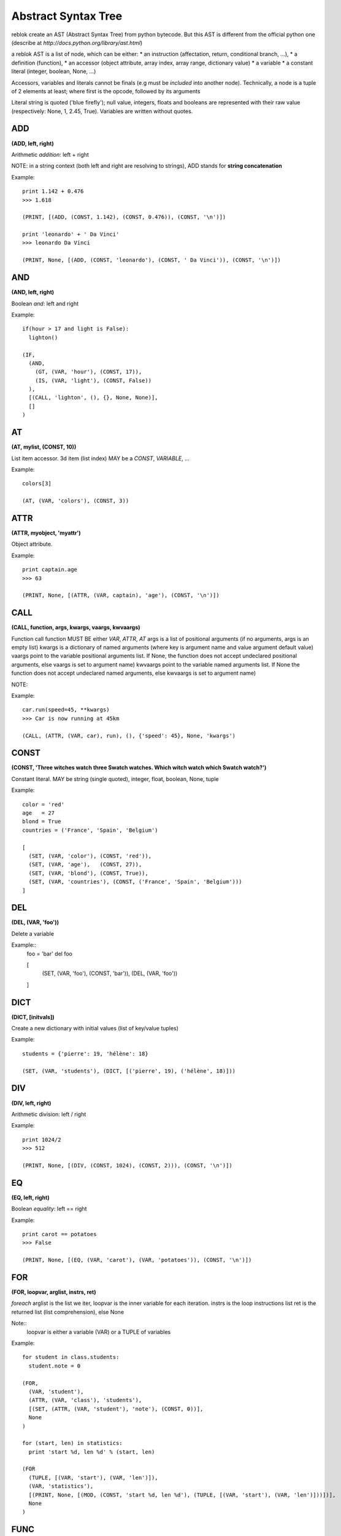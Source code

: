 Abstract Syntax Tree
====================

reblok create an AST (Abstract Syntax Tree) from python bytecode.
But this AST is different from the official python one (describe at `http://docs.python.org/library/ast.html`)

a reblok AST is a list of node, which can be either: 
* an instruction (affectation, return, conditional branch, ...), 
* a definition (function), 
* an accessor (object attribute, array index, array range, dictionary value)
* a variable
* a constant literal (integer, boolean, None, ...)

Accessors, variables and literals cannot be finals (e.g must be *included* into another node).
Technically, a node is a tuple of 2 elements at least; where first is the opcode, followed by its arguments

Literal string is quoted ('blue firefly'); null value, integers, floats and booleans are represented with their raw value (respectively: None, 1, 2.45, True).
Variables are written without quotes.


ADD
...
**(ADD, left, right)**

Arithmetic *addition*: left + right

NOTE: in a string context (both left and right are resolving to strings), ADD stands for **string concatenation**

Example::

  print 1.142 + 0.476
  >>> 1.618

  (PRINT, [(ADD, (CONST, 1.142), (CONST, 0.476)), (CONST, '\n')])

  print 'leonardo' + ' Da Vinci'
  >>> leonardo Da Vinci

  (PRINT, None, [(ADD, (CONST, 'leonardo'), (CONST, ' Da Vinci')), (CONST, '\n')])

AND
...
**(AND, left, right)**

Boolean *and*: left and right

Example::

  if(hour > 17 and light is False): 
    lighton()

  (IF, 
    (AND, 
      (GT, (VAR, 'hour'), (CONST, 17)), 
      (IS, (VAR, 'light'), (CONST, False))
    ), 
    [(CALL, 'lighton', (), {}, None, None)], 
    []
  )

AT
..
**(AT, mylist, (CONST, 10))**

List item accessor.
3d item (list index) MAY be a *CONST*, *VARIABLE*, ...

Example::

  colors[3]

  (AT, (VAR, 'colors'), (CONST, 3))

ATTR
....
**(ATTR, myobject, 'myattr')**

Object attribute.

Example::

  print captain.age
  >>> 63

  (PRINT, None, [(ATTR, (VAR, captain), 'age'), (CONST, '\n')])

CALL
....
**(CALL, function, args, kwargs, vaargs, kwvaargs)**

Function call
function MUST BE either *VAR*, *ATTR*, *AT*
args is a list of positional arguments (if no arguments, args is an empty list)
kwargs is a dictionary of named arguments (where key is argument name and value argument default value)
vaargs point to the variable positional arguments list. If None, the function does not accept undeclared positional arguments, else vaargs is set to argument name)
kwvaargs point to the variable named arguments list. If None the function does not accept undeclared named arguments, else kwvaargs is set to argument name)

NOTE: 

Example::

  car.run(speed=45, **kwargs)
  >>> Car is now running at 45km

  (CALL, (ATTR, (VAR, car), run), (), {'speed': 45}, None, 'kwargs')

CONST
.....
**(CONST, 'Three witches watch three Swatch watches. Which witch watch which Swatch watch?')**

Constant literal. MAY be string (single quoted), integer, float, boolean, None,
tuple

Example::

  color = 'red'
  age   = 27
  blond = True
  countries = ('France', 'Spain', 'Belgium')

  [
    (SET, (VAR, 'color'), (CONST, 'red')),
    (SET, (VAR, 'age'),   (CONST, 27)),
    (SET, (VAR, 'blond'), (CONST, True)),
    (SET, (VAR, 'countries'), (CONST, ('France', 'Spain', 'Belgium')))
  ]

DEL
...
**(DEL, (VAR, 'foo'))**

Delete a variable

Example::
  foo = 'bar'
  del foo

  [
    (SET, (VAR, 'foo'), (CONST, 'bar')),
    (DEL, (VAR, 'foo'))
  ]

DICT
....
**(DICT, [initvals])**

Create a new dictionary with initial values (list of key/value tuples)

Example::

  students = {'pierre': 19, 'hélène': 18}

  (SET, (VAR, 'students'), (DICT, [('pierre', 19), ('hélène', 18)]))

DIV
...
**(DIV, left, right)**

Arithmetic division: left / right

Example::

  print 1024/2
  >>> 512

  (PRINT, None, [(DIV, (CONST, 1024), (CONST, 2))), (CONST, '\n')])

EQ
...
**(EQ, left, right)**

Boolean *equality*: left == right

Example::
  
  print carot == potatoes
  >>> False

  (PRINT, None, [(EQ, (VAR, 'carot'), (VAR, 'potatoes')), (CONST, '\n')])

FOR
...
**(FOR, loopvar, arglist, instrs, ret)**

*foreach* 
arglist is the list we iter, loopvar is the inner variable for each iteration.
instrs is the loop instructions list
ret is the returned list (list comprehension), else None

Note::
  loopvar is either a variable (VAR) or a TUPLE of variables


Example::

  for student in class.students:
    student.note = 0

  (FOR, 
    (VAR, 'student'), 
    (ATTR, (VAR, 'class'), 'students'), 
    [(SET, (ATTR, (VAR, 'student'), 'note'), (CONST, 0))], 
    None
  )

  for (start, len) in statistics:
    print 'start %d, len %d' % (start, len)

  (FOR
    (TUPLE, [(VAR, 'start'), (VAR, 'len')]),
    (VAR, 'statistics'),
    [(PRINT, None, [(MOD, (CONST, 'start %d, len %d'), (TUPLE, [(VAR, 'start'), (VAR, 'len')]))])],
    None
  )

FUNC
....
**(FUNC, name, [instructions], (args), vaargs, vakwargs, globals, derefs)**

Function definition:
# *name* is the function name. special value '<lambda>' means we declare a lambda
function
# args is the list of function arguments. Each one is set as a tuple (variable
name, default value), where default value is opcodes.UNDEF when there is no default
value for this argument
# vaargs is the name of the "positional variable arguments" variable (None if not
set)
# globals is the list of global variables used in the function
# derefs is the list of derefs variables used in the function  (is set to None if no deref variables as used)


Example::

  def alice_rabbit(hour, *args):
    print "I'm late, I'm late, it's %d O'clock!"

  alice_rabbit(10)
  >> I'm late, I'm late, its 10 O'clock;

  [
    (FUNC,
      'alice_rabbit',
      [(PRINT, None, [(CONST, 'I\'m late, I\'m late, it\'s %d O\'clock!'), (CONST, '\n')], (RET, None)]
      ((hour, UNDEF)),
      'args',
      None
    ),
    (CALL, 'alice_rabbit', (10), {}, None, None)
  ]


GEQ
...
**(GET, left, right)**

Boolean *greater-or-equal*: left >= right

Example::

  print dog >= cat
  >>> True

  (PRINT, None, [(GEQ, (VAR, 'dog'), (VAR, 'cat')), (CONST, '\n')])

GT
...
**(GT, left, right)**

Boolean *greater-than*: left > right

Example::

  print elephant > mouse
  >>> True

  (PRINT, None, [(GT, (VAR, 'elephant'), (VAR, 'mouse')), (CONST, '\n')])

IF
..
**(IF, condition, [iftrue-instructions], [iffalse-instructions])**

Conditional statement.

Example::

  if me.age < 18:
    me.drink = False
  else:
    me.drive = True

  (IF, 
    (LT, (ATTR, (VAR, 'me'), 'age'), (CONST, 18)),
    [(SET, (ATTR, (VAR, 'me'), 'drink'), (CONST, False))],
    [(SET, (ATTR, (VAR, 'me'), 'drive'), (CONST, True))]
  )

IMPORT
......
**(IMPORT, module, (identifiers), alias, level)**

Import modules.
alias is None is no alias set for module
idenfitiers is a tuple of (identifier, alias) where alias may be None

NOTE: 
* if alias is set (not None), identifiers must be empty, and vice versa
* is identifier is '*', alias MUST be None and the MUST not have other identifiers set

Examples::

  import sys

  (IMPORT , 'sys', (), None, -1)


  import sys as system

  (IMPORT, 'sys', (), 'system', -1)


  from sys import stdin as input, stdout

  (IMPORT, 'sys', (('stdin', 'input'), ('stdout', None)), None, -1)


  from os.path import basename

  (IMPORT, 'os.path', (('basename', None)), None, -1)

IN
..
**(IN, arg, list)**

sets operation: *arg* in *list* list.
Return a boolean

Example::

  'new-orleans' in usa

  (IN, ('CONST', 'new-orleans'), (VAR, 'usa'))

INVERT
......
**(INVERT, arg)**

Bitwise inverse of *arg* number

Example::
  
  print ~10
  >>> -11

  (PRINT, None, [(INVERT, (CONST, 10)), (CONST, '\n')])

LIST
....
**(LIST, [values])**

Build a list.

Example::

  colors = ['red', 'blue', 'white', 'cyan']

  (SET, (VAR, 'colors'), (LIST, [(CONST, 'red'), (CONST, 'blue'), (CONST, 'white'), (CONST, 'cyan')]))

LEQ
...
**(LEQ, left, right)**

Boolean **lower or equal**: *left <= right*

Example::

  dwarf <= small_person

  (LEQ, (VAR, 'dwarf'), (VAR, 'small_person'))

LT
..
**(LT, left, right)**

Boolean *lower than* operation: *left < right*

Example::

  dwarf < giant

  (LT, (VAR, 'dwarf'), (VAR, 'giant'))

MINUS
...
**(MINUS, arg)**

Negation:

Example::

  b = -a

  (SET, (VAR, 'b'), (MINUS, (VAR, 'a')))

MOD
...
**(MOD, left, right)**

Arithmetic **modulo**: *left % right*

NOTE: *MOD* is also used as print formatting

Examples::

  remains = 11 % 2
  >>> remains === 1

  (SET, (VAR, 'remains'), (MOD, (CONST, 11), (CONST, 2)))


  print "%s is %d years old" % ('The captain', 86)
  >>> The captain is 86 years old

  (PRINT, None, [(MOD, (CONST, '%s is %d years old'), [(CONST, 'The captain'), (CONST, 86)]), (CONST, '\n')])

MUL
...
**(MUL, left, right)**

Arithmetic operation: *left* * *right*.
NOTE: one of *left* or *right* may resolve to a string. In this case, the result is the string repeated *peer* times

Example::

  print 6 * 7
  >>> 42

  (PRINT, None, [(MUL, (CONST, 6), (CONST, 7)), (CONST, '\n')])

  print 'no, ' * 4
  >>> no, no, no, no

  (PRINT, None, [(MUL, (CONST, 'no, '), (CONST, 4)), (CONST, '\n')])

NEQ
...
**(NEQ, left, right)**

Boolean comparison: *left* not equal *right*

Example::

  if night != day:
    pass

  (IF, (NEQ, (VAR, 'night'), (VAR, 'day')), [], [])

NIN
...
**(NIN, arg, list)**

sets operation: *arg* not in *list* list.
Return a boolean

Example::

  'orleans' not in usa

  (NIN, ('CONST', 'orleans'), (VAR, 'usa'))

NOT
...
**(NOT, arg)**

Boolean negation.
*arg* **MUST** be *CONST*, *VAR*, *ATTR*, *AT* or *CALL*; and resolve to boolean value

Example::

  night = !day

  (SET, (VAR, 'night'), (NOT, (VAR, 'day')))

OR
...
**(OR, left, right)**

Boolean *or* operation. *left* and *right* MUST be *CONST*, *VAR*, *ATTR*, *AT* or *CALL*; and resolve to boolean value

Example::

  meal = cheese or dessert

  (SET, 'meal', (OR, (VAR, 'cheese'), (VAR, 'dessert')))

PLUS
....
**(PLUS, arg)**

Get *`arg`* positive value

Example::

  prefix = +33

  (SET, (VAR, a), (PLUS, 33))


PRINT
.....
**(PRINT, stream, [nodes])**

Print a list of *nodes* in *stream* output stream

Note: if stream set to None, means printing to default output stream

Example::

  print "captain is", 86, "aged old"

  (PRINT, None, [(CONST, 'captain is'), (CONST, 86), (CONST, ('aged old'))])


  print >>sys.stdout, "captain is", 86, "aged old"

  (PRINT, (ATTR, (VAR, 'sys'), 'stdout'), [(CONST, 'captain is'), (CONST, 86), (CONST, ('aged old'))])


  print >>outfile, "tic tac toe"

  (PRINT, (VAR, 'outfile'), [(CONST, 'tic tac toe')])


RET
...
**(RET, arg)**

Return a value. a return instruction is placed into a function, or as the last node in main list

Example:

  return captain.age

  (RET, (ATTR, (VAR, 'captain'), 'age'))

SET
...
**(SET, (VAR, 'myvar'), 999)**

Variable affectation
2d item MUST be a settable instruction: *Variable*, *At*, ... 

Example::

  popcorn   = 472
  depth[10] = 3.14
  (name, age) = ('doe', 21)

  [
    (SET, (VAR, 'popcorn'), (CONST, 472)),
    (SET, (AT, (VAR, 'depth'), (CONST, 10)), (CONST, 3.14)),
    (SET, (TUPLE, [(VAR, 'name'), (VAR, 'age')]), (TUPLE, [(CONST, 'doe'), (CONST, 21)]))
  ]

SLICE
...
**(SLICE, list, start, end)**

*list* is either a **LIST**, **VAR**, **ATTR**, or a **CALL** node
*start* is a signed integer or None value
*end* is a signed integer or None value 
(NOTE: both *start* and *end* can be None. Thus we get the entire list)

Example::

  primes = [1, 3, 5, 7]
  print primes[1:-2]
  >>> [3,5]

  [
    (SET, (VAR, primes), (LIST, [1, 3, 5, 7])),
    (PRINT, None, [(SLICE, (VAR, 'primes'), 1, -2), (CONST, '\n')])
  ]


SUB
...
**(SUB, left, right)**

mathematical operation: substraction.
*left* and *right* MUST BE *CONST*, *VAR*, *ATTR*,  *AT* or *CALL*; and may resolve to an integer or a float

Example::

 result = beer_cnt - 1

 (SET, (VAR, 'result'), (SUB, (VAR, 'beer_cnt'), 1))

TUPLE
....
**(TUPLE, [values])**

Build a tuple (static-length list).

Example::

  colors = ('red', 'blue', 'white', 'cyan')

  (SET, (VAR, 'colors'), (TUPLE, [(CONST, 'red'), (CONST, 'blue'), (CONST, 'white'), (CONST, 'cyan')]))

VAR
...
**(VAR, name)**

Variable.

Example::

  name = 'john doe'
  print name
  >>> john doe

  [
    (SET, (VAR, 'name'), (CONST, 'john doe')),
    (PRINT, None, [(VAR, 'name'), (CONST, '\n')])
  ]


